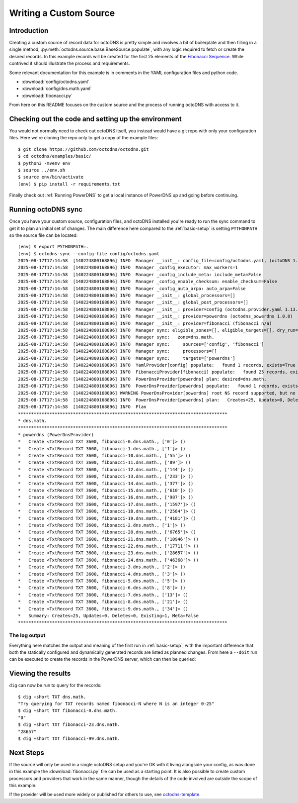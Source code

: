 Writing a Custom Source
=======================

Introduction
------------

Creating a custom source of record data for octoDNS is pretty simple and
involves a bit of boilerplate and then filling in a single method,
:py:meth:`octodns.source.base.BaseSource.populate`, with any logic required
to fetch or create the desired records. In this example records will be created
for the first 25 elements of the `Fibonacci Sequence`_. While contrived it
should illustrate the process and requirements.

.. _Fibonacci Sequence: https://en.wikipedia.org/wiki/Fibonacci_sequence

Some relevant documentation for this example is in comments in the YAML
configuration files and python code.

* :download:`config/octodns.yaml`
* :download:`config/dns.math.yaml`
* :download:`fibonacci.py`

From here on this README focuses on the custom source and the process of
running octoDNS with access to it.

Checking out the code and setting up the environment
----------------------------------------------------

You would not normally need to check out octoDNS itself, you instead would have
a git repo with only your configuration files. Here we're cloning the repo only
to get a copy of the example files::

  $ git clone https://github.com/octodns/octodns.git
  $ cd octodns/examples/basic/
  $ python3 -mvenv env
  $ source ../env.sh
  $ source env/bin/activate
  (env) $ pip install -r requirements.txt

Finally check out :ref:`Running PowerDNS` to get a local instance of PowerDNS
up and going before continuing.

Running octoDNS sync
--------------------

Once you have your custom source, configuration files, and octoDNS installed
you're ready to run the sync command to get it to plan an initial set of
changes. The main difference here compared to the :ref:`basic-setup` is setting
``PYTHONPATH`` so the source file can be located::

  (env) $ export PYTHONPATH=.
  (env) $ octodns-sync --config-file config/octodns.yaml
  2025-08-17T17:14:58  [140224800168896] INFO  Manager __init__: config_file=config/octodns.yaml, (octoDNS 1.13.0)
  2025-08-17T17:14:58  [140224800168896] INFO  Manager _config_executor: max_workers=1
  2025-08-17T17:14:58  [140224800168896] INFO  Manager _config_include_meta: include_meta=False
  2025-08-17T17:14:58  [140224800168896] INFO  Manager _config_enable_checksum: enable_checksum=False
  2025-08-17T17:14:58  [140224800168896] INFO  Manager _config_auto_arpa: auto_arpa=False
  2025-08-17T17:14:58  [140224800168896] INFO  Manager __init__: global_processors=[]
  2025-08-17T17:14:58  [140224800168896] INFO  Manager __init__: global_post_processors=[]
  2025-08-17T17:14:58  [140224800168896] INFO  Manager __init__: provider=config (octodns.provider.yaml 1.13.0)
  2025-08-17T17:14:58  [140224800168896] INFO  Manager __init__: provider=powerdns (octodns_powerdns 1.0.0)
  2025-08-17T17:14:58  [140224800168896] INFO  Manager __init__: provider=fibonacci (fibonacci n/a)
  2025-08-17T17:14:58  [140224800168896] INFO  Manager sync: eligible_zones=[], eligible_targets=[], dry_run=True, force=False, plan_output_fh=<stdout>, checksum=None
  2025-08-17T17:14:58  [140224800168896] INFO  Manager sync:   zone=dns.math.
  2025-08-17T17:14:58  [140224800168896] INFO  Manager sync:     sources=['config', 'fibonacci']
  2025-08-17T17:14:58  [140224800168896] INFO  Manager sync:     processors=[]
  2025-08-17T17:14:58  [140224800168896] INFO  Manager sync:     targets=['powerdns']
  2025-08-17T17:14:58  [140224800168896] INFO  YamlProvider[config] populate:   found 1 records, exists=True
  2025-08-17T17:14:58  [140224800168896] INFO  FibonacciProvider[fibonacci] populate:   found 25 records, exists=False
  2025-08-17T17:14:58  [140224800168896] INFO  PowerDnsProvider[powerdns] plan: desired=dns.math.
  2025-08-17T17:14:58  [140224800168896] INFO  PowerDnsProvider[powerdns] populate:   found 1 records, exists=True
  2025-08-17T17:14:58  [140224800168896] WARNING PowerDnsProvider[powerdns] root NS record supported, but no record is configured for dns.math.
  2025-08-17T17:14:58  [140224800168896] INFO  PowerDnsProvider[powerdns] plan:   Creates=25, Updates=0, Deletes=0, Existing=1, Meta=False
  2025-08-17T17:14:58  [140224800168896] INFO  Plan
  ********************************************************************************
  * dns.math.
  ********************************************************************************
  * powerdns (PowerDnsProvider)
  *   Create <TxtRecord TXT 3600, fibonacci-0.dns.math., ['0']> ()
  *   Create <TxtRecord TXT 3600, fibonacci-1.dns.math., ['1']> ()
  *   Create <TxtRecord TXT 3600, fibonacci-10.dns.math., ['55']> ()
  *   Create <TxtRecord TXT 3600, fibonacci-11.dns.math., ['89']> ()
  *   Create <TxtRecord TXT 3600, fibonacci-12.dns.math., ['144']> ()
  *   Create <TxtRecord TXT 3600, fibonacci-13.dns.math., ['233']> ()
  *   Create <TxtRecord TXT 3600, fibonacci-14.dns.math., ['377']> ()
  *   Create <TxtRecord TXT 3600, fibonacci-15.dns.math., ['610']> ()
  *   Create <TxtRecord TXT 3600, fibonacci-16.dns.math., ['987']> ()
  *   Create <TxtRecord TXT 3600, fibonacci-17.dns.math., ['1597']> ()
  *   Create <TxtRecord TXT 3600, fibonacci-18.dns.math., ['2584']> ()
  *   Create <TxtRecord TXT 3600, fibonacci-19.dns.math., ['4181']> ()
  *   Create <TxtRecord TXT 3600, fibonacci-2.dns.math., ['1']> ()
  *   Create <TxtRecord TXT 3600, fibonacci-20.dns.math., ['6765']> ()
  *   Create <TxtRecord TXT 3600, fibonacci-21.dns.math., ['10946']> ()
  *   Create <TxtRecord TXT 3600, fibonacci-22.dns.math., ['17711']> ()
  *   Create <TxtRecord TXT 3600, fibonacci-23.dns.math., ['28657']> ()
  *   Create <TxtRecord TXT 3600, fibonacci-24.dns.math., ['46368']> ()
  *   Create <TxtRecord TXT 3600, fibonacci-3.dns.math., ['2']> ()
  *   Create <TxtRecord TXT 3600, fibonacci-4.dns.math., ['3']> ()
  *   Create <TxtRecord TXT 3600, fibonacci-5.dns.math., ['5']> ()
  *   Create <TxtRecord TXT 3600, fibonacci-6.dns.math., ['8']> ()
  *   Create <TxtRecord TXT 3600, fibonacci-7.dns.math., ['13']> ()
  *   Create <TxtRecord TXT 3600, fibonacci-8.dns.math., ['21']> ()
  *   Create <TxtRecord TXT 3600, fibonacci-9.dns.math., ['34']> ()
  *   Summary: Creates=25, Updates=0, Deletes=0, Existing=1, Meta=False
  ********************************************************************************

The log output
..............

Everything here matches the output and meaning of the first run in
:ref:`basic-setup`, with the important difference that both the statically
configured and dynamically generated records are listed as planned changes.
From here a ``--doit`` run can be executed to create the records in the
PowerDNS server, which can then be queried::

Viewing the results
-------------------

``dig`` can now be run to query for the records::

  $ dig +short TXT dns.math.
  "Try querying for TXT records named fibonacci-N where N is an integer 0-25"
  $ dig +short TXT fibonacci-0.dns.math.
  "0"
  $ dig +short TXT fibonacci-23.dns.math.
  "28657"
  $ dig +short TXT fibonacci-99.dns.math.

Next Steps
----------

If the source will only be used in a single octoDNS setup and you're OK with it
living alongside your config, as was done in this example the
:download:`fibonacci.py` file can be used as a starting point. It is also
possible to create custom processors and providers that work in the same
manner, though the details of the code involved are outside the scope of this
example.

If the provider will be used more widely or published for others to use, see
`octodns-template`_.

.. _octodns-template: https://github.com/octodns/octodns-template
